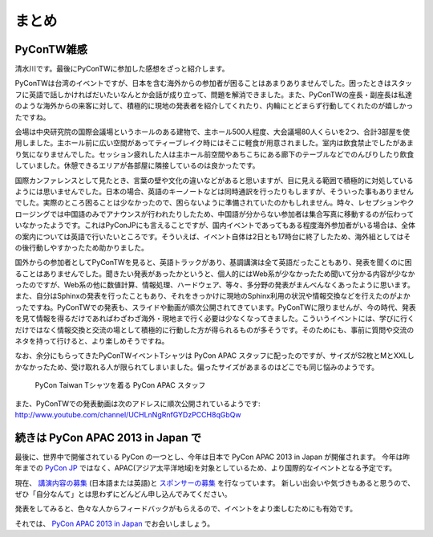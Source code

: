 ========
 まとめ
========

PyConTW雑感
==============

清水川です。最後にPyConTWに参加した感想をざっと紹介します。

PyConTWは台湾のイベントですが、日本を含む海外からの参加者が困ることはあまりありませんでした。困ったときはスタッフに英語で話しかければだいたいなんとか会話が成り立って、問題を解消できました。また、PyConTWの座長・副座長は私達のような海外からの来客に対して、積極的に現地の発表者を紹介してくれたり、内輪にとどまらず行動してくれたのが嬉しかったですね。

会場は中央研究院の国際会議場というホールのある建物で、主ホール500人程度、大会議場80人くらいを2つ、合計3部屋を使用しました。主ホール前に広い空間があってティーブレイク時にはそこに軽食が用意されました。室内は飲食禁止でしたがあまり気になりませんでした。セッション疲れした人は主ホール前空間やあちこちにある廊下のテーブルなどでのんびりしたり飲食していました。休憩できるエリアが各部屋に隣接しているのは良かったです。

国際カンファレンスとして見たとき、言葉の壁や文化の違いなどがあると思いますが、目に見える範囲で積極的に対処しているようには思いませんでした。日本の場合、英語のキーノートなどは同時通訳を行ったりもしますが、そういった事もありませんでした。実際のところ困ることは少なかったので、困らないように準備されていたのかもしれません。時々、レセプションやクロージングでは中国語のみでアナウンスが行われたりしたため、中国語が分からない参加者は集合写真に移動するのが伝わっていなかったようです。これはPyConJPにも言えることですが、国内イベントであってもある程度海外参加者がいる場合は、全体の案内については英語で行いたいところです。そういえば、イベント自体は2日とも17時台に終了したため、海外組としてはその後行動しやすかったため助かりました。

国外からの参加者としてPyConTWを見ると、英語トラックがあり、基調講演は全て英語だったこともあり、発表を聞くのに困ることはありませんでした。聞きたい発表があったかというと、個人的にはWeb系が少なかったため聞いて分かる内容が少なかったのですが、Web系の他に数値計算、情報処理、ハードウェア、等々、多分野の発表がまんべんなくあったように思います。また、自分はSphinxの発表を行ったこともあり、それをきっかけに現地のSphinx利用の状況や情報交換などを行えたのがよかったですね。PyConTWでの発表も、スライドや動画が順次公開されてきています。PyConTWに限りませんが、今の時代、発表を見て情報を得るだけであればわざわざ海外・現地まで行く必要は少なくなってきました。こういうイベントには、学びに行くだけではなく情報交換と交流の場として積極的に行動した方が得られるものが多そうです。そのためにも、事前に質問や交流のネタを持って行けると、より楽しめそうですね。


なお、余分にもらってきたPyConTWイベントTシャツは PyCon APAC スタッフに配ったのですが、サイズがS2枚とMとXXLしかなかったため、受け取れる人が限られてしまいました。偏ったサイズがあまるのはどこでも同じ悩みのようです。

.. figure:: /_static/pycon-taiwan-tshirts.jpg
   :width: 400

   PyCon Taiwan Tシャツを着る PyCon APAC スタッフ

また、PyConTWでの発表動画は次のアドレスに順次公開されているようです: http://www.youtube.com/channel/UCHLnNgRnfGYDzPCCH8qGbQw

続きは PyCon APAC 2013 in Japan で
==================================
最後に、世界中で開催されている PyCon の一つとし、今年は日本で PyCon APAC 2013 in Japan が開催されます。
今年は昨年までの `PyCon JP <http://2012.pycon.jp/>`_ ではなく、APAC(アジア太平洋地域)を対象としているため、より国際的なイベントとなる予定です。

現在、 `講演内容の募集`_ (日本語または英語)と `スポンサーの募集`_ を行なっています。
新しい出会いや気づきもあると思うので、ぜひ「自分なんて」とは思わずにどんどん申し込んでみてください。

発表をしてみると、色々な人からフィードバックがもらえるので、イベントをより楽しむためにも有効です。

それでは、 `PyCon APAC 2013 in Japan`_ でお会いしましょう。

.. _`講演内容の募集`: http://apac-2013.pycon.jp/ja/speakers/cfp.html
.. _`スポンサーの募集`: http://apac-2013.pycon.jp/ja/sponsors/prospectus.html
.. _`PyCon APAC 2013 in Japan`: http://apac-2013.pycon.jp/ja/


